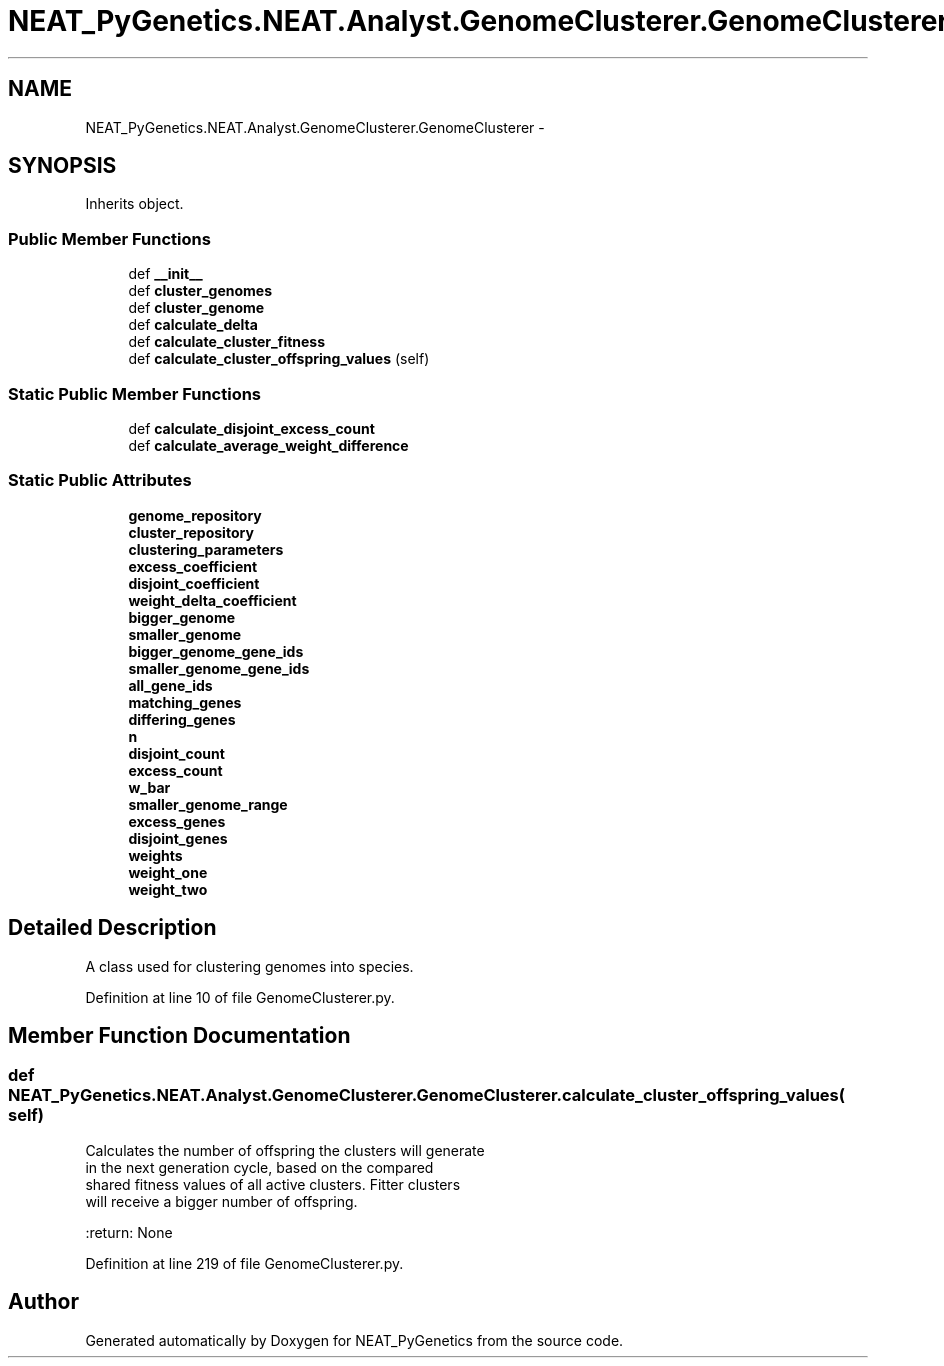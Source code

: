 .TH "NEAT_PyGenetics.NEAT.Analyst.GenomeClusterer.GenomeClusterer" 3 "Wed Apr 6 2016" "NEAT_PyGenetics" \" -*- nroff -*-
.ad l
.nh
.SH NAME
NEAT_PyGenetics.NEAT.Analyst.GenomeClusterer.GenomeClusterer \- 
.SH SYNOPSIS
.br
.PP
.PP
Inherits object\&.
.SS "Public Member Functions"

.in +1c
.ti -1c
.RI "def \fB__init__\fP"
.br
.ti -1c
.RI "def \fBcluster_genomes\fP"
.br
.ti -1c
.RI "def \fBcluster_genome\fP"
.br
.ti -1c
.RI "def \fBcalculate_delta\fP"
.br
.ti -1c
.RI "def \fBcalculate_cluster_fitness\fP"
.br
.ti -1c
.RI "def \fBcalculate_cluster_offspring_values\fP (self)"
.br
.in -1c
.SS "Static Public Member Functions"

.in +1c
.ti -1c
.RI "def \fBcalculate_disjoint_excess_count\fP"
.br
.ti -1c
.RI "def \fBcalculate_average_weight_difference\fP"
.br
.in -1c
.SS "Static Public Attributes"

.in +1c
.ti -1c
.RI "\fBgenome_repository\fP"
.br
.ti -1c
.RI "\fBcluster_repository\fP"
.br
.ti -1c
.RI "\fBclustering_parameters\fP"
.br
.ti -1c
.RI "\fBexcess_coefficient\fP"
.br
.ti -1c
.RI "\fBdisjoint_coefficient\fP"
.br
.ti -1c
.RI "\fBweight_delta_coefficient\fP"
.br
.ti -1c
.RI "\fBbigger_genome\fP"
.br
.ti -1c
.RI "\fBsmaller_genome\fP"
.br
.ti -1c
.RI "\fBbigger_genome_gene_ids\fP"
.br
.ti -1c
.RI "\fBsmaller_genome_gene_ids\fP"
.br
.ti -1c
.RI "\fBall_gene_ids\fP"
.br
.ti -1c
.RI "\fBmatching_genes\fP"
.br
.ti -1c
.RI "\fBdiffering_genes\fP"
.br
.ti -1c
.RI "\fBn\fP"
.br
.ti -1c
.RI "\fBdisjoint_count\fP"
.br
.ti -1c
.RI "\fBexcess_count\fP"
.br
.ti -1c
.RI "\fBw_bar\fP"
.br
.ti -1c
.RI "\fBsmaller_genome_range\fP"
.br
.ti -1c
.RI "\fBexcess_genes\fP"
.br
.ti -1c
.RI "\fBdisjoint_genes\fP"
.br
.ti -1c
.RI "\fBweights\fP"
.br
.ti -1c
.RI "\fBweight_one\fP"
.br
.ti -1c
.RI "\fBweight_two\fP"
.br
.in -1c
.SH "Detailed Description"
.PP 

.PP
.nf
A class used for clustering genomes into species.

.fi
.PP
 
.PP
Definition at line 10 of file GenomeClusterer\&.py\&.
.SH "Member Function Documentation"
.PP 
.SS "def NEAT_PyGenetics\&.NEAT\&.Analyst\&.GenomeClusterer\&.GenomeClusterer\&.calculate_cluster_offspring_values ( self)"

.PP
.nf
Calculates the number of offspring the clusters will generate
in the next generation cycle, based on the compared
shared fitness values of all active clusters. Fitter clusters
will receive a bigger number of offspring.

:return: None

.fi
.PP
 
.PP
Definition at line 219 of file GenomeClusterer\&.py\&.

.SH "Author"
.PP 
Generated automatically by Doxygen for NEAT_PyGenetics from the source code\&.
